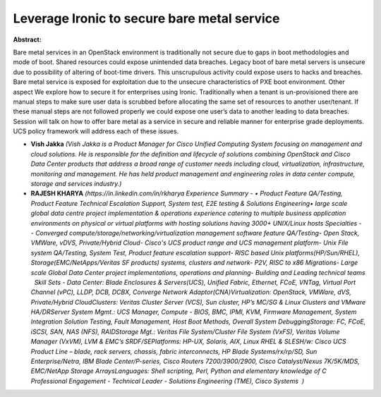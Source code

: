 Leverage Ironic to secure bare metal service
~~~~~~~~~~~~~~~~~~~~~~~~~~~~~~~~~~~~~~~~~~~~

**Abstract:**

Bare metal services in an OpenStack environment is traditionally not secure due to gaps in boot methodologies and mode of boot. Shared resources could expose unintended data breaches. Legacy boot of bare metal servers is unsecure due to possibility of altering of boot-time drivers. This unscrupulous activity could expose users to hacks and breaches. Bare metal service is exposed for exploitation due to the unsecure characteristics of PXE boot environment. Other aspect We explore how to secure it for enterprises using Ironic. Traditionally when a tenant is un-provisioned there are manual steps to make sure user data is scrubbed before allocating the same set of resources to another user/tenant. If these manual steps are not followed properly we could expose one user’s data to another leading to data breaches. Session will talk on how to offer bare metal as a service in secure and reliable manner for enterprise grade deployments. UCS policy framework will address each of these issues.


* **Vish Jakka** *(Vish Jakka is a Product Manager for Cisco Unified Computing System focusing on management and cloud solutions. He is responsible for the definition and lifecycle of solutions combining OpenStack and Cisco Data Center products that address a broad range of customer needs including cloud, virtualization, infrastructure, monitoring and management. He has held product management and engineering roles in data center compute, storage and services industry.)*

* **RAJESH KHARYA** *(https://in.linkedin.com/in/rkharya Experience Summary - • Product Feature QA/Testing, Product Feature Technical Escalation Support, System test, E2E testing & Solutions Engineering• large scale global data centre project implementation & operations experience catering to multiple business application environments on physical or virtual platforms with hosting solutions having 3000+ UNIX/Linux hosts Specialties - - Converged compute/storage/networking/virtualization management software feature QA/Testing- Open Stack, VMWare, vDVS, Private/Hybrid Cloud- Cisco's UCS product range and UCS management platform- Unix File system QA/Testing, System Test, Product feature escalation support- RISC based Unix platforms(HP/Sun/RHEL), Storage(EMC/NetApps/Veritas SF products) systems, clusters and network- P2V, RISC to x86 Migrations- Large scale Global Data Center project implementations, operations and planning- Building and Leading technical teams   Skill Sets - Data Center: Blade Enclosures & Servers(UCS), Unified Fabric, Ethernet, FCoE, VNTag, Virtual Port Channel (vPC), LLDP, DCB, DCBX, Converge Network Adaptor(CNA)Virtualization: OpenStack, VMWare, dVS, Private/Hybrid CloudClusters: Veritas Cluster Server (VCS), Sun cluster, HP’s MC/SG & Linux Clusters and VMware HA/DRServer System Mgmt.: UCS Manager, Compute - BIOS, BMC, IPMI, KVM, Firmware Management, System Integration Solution Testing, Fault Management, Host Boot Methods, Overall System DebuggingStorage: FC, FCoE, iSCSI, SAN, NAS (NFS), RAIDStorage Mgt.: Veritas File System/Cluster File System (VxFS), Veritas Volume Manager (VxVM), LVM & EMC’s SRDF/SEPlatforms: HP-UX, Solaris, AIX, Linux RHEL & SLESH/w: Cisco UCS Product Line – blade, rack servers, chassis, fabric interconnects, HP Blade Systems/rx/rp/SD, Sun Enterprise/Netra, IBM Blade Center/P-series, Cisco Routers 7200/3900/2900, Cisco Catalyst/Nexus 7K/5K/MDS, EMC/NetApp Storage ArraysLanguages: Shell scripting, Perl, Python and elementary knowledge of C   Professional Engagement - Technical Leader - Solutions Engineering (TME), Cisco Systems  )*
